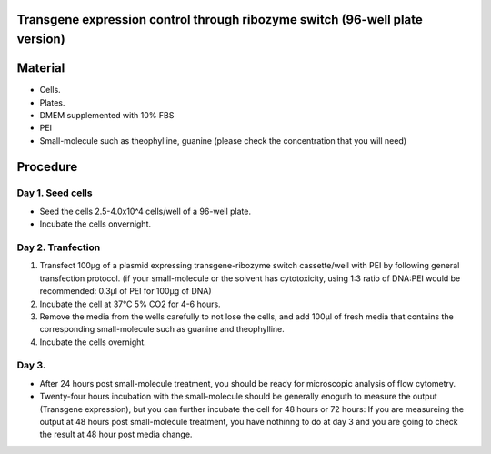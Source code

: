 ====================================================
Transgene expression control through ribozyme switch (96-well plate version)
====================================================

============================
Material
============================

- Cells.
- Plates.
- DMEM supplemented with 10% FBS
- PEI
- Small-molecule such as theophylline, guanine (please check the concentration that you will need)
  
=========
Procedure
=========

Day 1. Seed cells
-----------------------------------
- Seed the cells 2.5-4.0x10^4 cells/well of a 96-well plate.
- Incubate the cells onvernight.

Day 2. Tranfection
------------------
1. Transfect 100μg of a plasmid expressing transgene-ribozyme switch cassette/well with PEI by following general transfection protocol.
   (if your small-molecule or the solvent has cytotoxicity, using 1:3 ratio of DNA:PEI would be recommended: 0.3μl of PEI for 100μg of DNA)
2. Incubate the cell at 37℃ 5% CO2 for 4-6 hours.
3. Remove the media from the wells carefully to not lose the cells, and add 100μl of fresh media that contains the corresponding small-molecule such as guanine and theophylline. 
4. Incubate the cells overnight.


Day 3.
---------------
- After 24 hours post small-molecule treatment, you should be ready for microscopic analysis of flow cytometry.
- Twenty-four hours incubation with the small-molecule should be generally enoguth to measure the output (Transgene expression), but you can further incubate the cell for 48 hours or 72 hours: If you are measureing the output at 48 hours post small-molecule treatment, you have nothinng to do at day 3 and you are going to check the result at 48 hour post media change.


